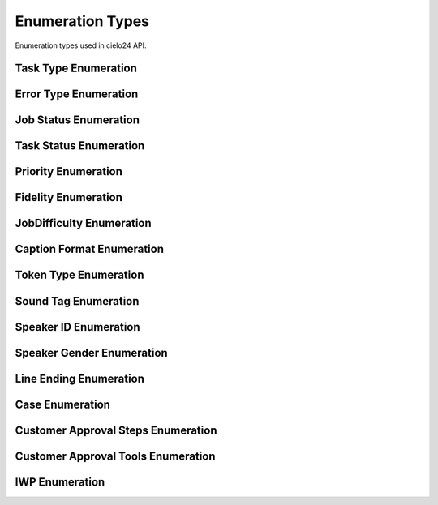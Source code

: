 Enumeration Types
=================

Enumeration types used in cielo24 API.

.. _task-type-label:

Task Type Enumeration
---------------------

.. raw:: html

    <font color="firebrick">
    <p>
    <span style="padding: 20px">
    JOB_CREATED</br>
    <span style="padding: 20px">
    JOB_DELETED</br>
    <span style="padding: 20px">
    JOB_ADD_MEDIA</br>
    <span style="padding: 20px">
    JOB_ADD_TRANSCRIPT</br>
    <span style="padding: 20px">
    JOB_PERFORM_TRANSCRIPTION</br>
    <span style="padding: 20px">
    JOB_PERFORM_PREMIUM_SYNC</br>
    <span style="padding: 20px">
    JOB_UPDATE_ELEMENTLIST</br>
    <span style="padding: 20px">
    JOB_GET_TRANSCRIPT</br>
    <span style="padding: 20px">
    JOB_GET_CAPTION</br>
    <span style="padding: 20px">
    JOB_GET_ELEMENTLIST</br>
    </font>

.. _error-type-label:

Error Type Enumeration
----------------------

.. raw:: html

    <font color="firebrick">
    <p>
    <span style="padding: 20px">
    LOGIN_INVALID <font color="black">- Incorrect username or password was supplied as login credentials. Check that the the correct username and password are being sent.</font></br>
    <span style="padding: 20px">
    ACCOUNT_EXISTS <font color="black">- Attempted to create an account that already exists. Login with the account, or create one with a different name.</font></br>
    <span style="padding: 20px">
    ACCOUNT_UNPRIVILEGED <font color="black">- You are attempting to modify information of an account you do not have access to. You must be the owner, parent, or an administrator to modify an account’s information.</font></br>
    <span style="padding: 20px">
    BAD_API_TOKEN <font color="black">- You have provided an incorrect API token. Either the session has gone valid, or the token provided was incorrect. Re-login to get a new session, or check that you submitted the correct token.</font></br>
    <span style="padding: 20px">
    INVALID_QUERY <font color="black">- You passed a parameter or other information that could not be used for this command, see the ErrorComment for more specific information.</font></br>
    <span style="padding: 20px">
    INVALID_OPTION <font color="black">- You supplied an option for a parameter that wasn't in it's approved option list. Please check the option list and try again.</font></br>
    <span style="padding: 20px">
    MISSING_PARAMETER <font color="black">- You did not supply a required parameter for this function, see the ErrorComment for which parameter was missing.</font></br>
    <span style="padding: 20px">
    INVALID_URL <font color="black">- You have provided a URL for a callback, media URL, or other URL that could not be accessed. Check the URL is correct, and try again.</font></br>
    <span style="padding: 20px">
    ITEM_NOT_FOUND <font color="black">- You have provided an ID for a Job, task, billing item, contact info, or other item, that could not be found in the system. See the ErrorComment for more details on the item that was not found.</font></br>
    </font>

.. _job-status-label:

Job Status Enumeration
----------------------

.. raw:: html

    <font color="firebrick">
    <p>
    <span style="padding: 20px">
    Authorizing</br>
    <span style="padding: 20px">
    Pending</br>
    <span style="padding: 20px">
    In Process</br>
    <span style="padding: 20px">
    Complete</br>
    <span style="padding: 20px">
    Media Failure</br>
    <span style="padding: 20px">
    Reviewing</br>
    </font>

.. _task-status-label:

Task Status Enumeration
-----------------------

.. raw:: html

    <font color="firebrick">
    <p>
    <span style="padding: 20px">
    COMPLETE</br>
    <span style="padding: 20px">
    INPROGRESS</br>
    <span style="padding: 20px">
    ABORTED</br>
    <span style="padding: 20px">
    FAILED</br>
    </font>

.. _priority-label:

Priority Enumeration
--------------------

.. raw:: html

    <font color="firebrick">
    <p>
    <span style="padding: 20px">
    STANDARD</br>
    <span style="padding: 20px">
    PRIORITY</br>
    </font>

.. _fidelity-label:

Fidelity Enumeration
--------------------

.. raw:: html

    <font color="firebrick">
    <p>
    <span style="padding: 20px">
    MECHANICAL</br>
    <span style="padding: 20px">
    PREMIUM</br>
    <span style="padding: 20px">
    PROFESSIONAL</br>
    </font>

.. _job-difficulty-label:

JobDifficulty Enumeration
-------------------------

.. raw:: html

    Indicates whether the job was difficult to process. This difficulty could be due to issues with media quality, cross-talk and background noise in the audio, strong accents of speakers, or complicated subject matter. The value of this field will update as the job is processed but will not change once the job has completed.
    <font color="firebrick">
    <p>
    <span style="padding: 20px">
    Good
    <font color="black"> - The job was processed without any major problems.</font>
    </br>
    <span style="padding: 20px">
    Bad
    <font color="black"> - A significant amount of the job was difficult to process. This may cause a delay of the expected due date.</font>
    </br>
    <span style="padding: 20px">
    Unknown
    <font color="black"> - Not enough of the job has been analyzed at this time to determine whether it is difficult.</font>
    </br>
    </font>

.. _caption-format-label:

Caption Format Enumeration
--------------------------

.. raw:: html

    <font color="firebrick">
    <p>
    <span style="padding: 20px">
    SRT</br>
    <span style="padding: 20px">
    SBV</br>
    <span style="padding: 20px">
    DFXP</br>
    <span style="padding: 20px">
    QT</br>
    <span style="padding: 20px">
    TRANSCRIPT</br>
    <span style="padding: 20px">
    TWX</br>
    <span style="padding: 20px">
    TPM</br>
    <span style="padding: 20px">
    WEB_VTT</br>
    <span style="padding: 20px">
    ECHO</br>
    </font>

.. _token-type-label:

Token Type Enumeration
----------------------

.. raw:: html

    <font color="firebrick">
    <p>
    <span style="padding: 20px">
    word
    <font color="black"> - Used to denote a word in the transcript.</font>
    </br>
    <span style="padding: 20px">
    punctuation
    <font color="black"> - Used to denote punctuation in the transcript.</font>
    </br>
    <span style="padding: 20px">
    sound
    <font color="black"> - Used to denote a sound or other non-word item in a transcript. If specified, a tag must also be specified on the token.</font>
    </br>
    </font>

.. _sound-tag-label:

Sound Tag Enumeration
---------------------

.. raw:: html

    <font color="firebrick">
    <p>
    <span style="padding: 20px">
    UNKNOWN</br>
    <span style="padding: 20px">
    INAUDIBLE</br>
    <span style="padding: 20px">
    CROSSTALK</br>
    <span style="padding: 20px">
    MUSIC</br>
    <span style="padding: 20px">
    NOISE</br>
    <span style="padding: 20px">
    LAUGH</br>
    <span style="padding: 20px">
    COUGH</br>
    <span style="padding: 20px">
    FOREIGN</br>
    <span style="padding: 20px">
    BLANK_AUDIO</br>
    <span style="padding: 20px">
    APPLAUSE</br>
    <span style="padding: 20px">
    BLEEP</br>
    <span style="padding: 20px">
    ENDS_SENTENCE
    <font color="black"> - Used to denote that this token ends the current sentence.</font>
    </br>
    </font>

.. _speaker-id-label:

Speaker ID Enumeration
----------------------

.. raw:: html

    <font color="firebrick">
    <p>
    <span style="padding: 20px">
    no</br>
    <span style="padding: 20px">
    number</br>
    <span style="padding: 20px">
    name</br>
    </font>

.. _speaker-gender-label:

Speaker Gender Enumeration
--------------------------

.. raw:: html

    <font color="firebrick">
    <p>
    <span style="padding: 20px">
    UNKNOWN</br>
    <span style="padding: 20px">
    MALE</br>
    <span style="padding: 20px">
    FEMALE</br>
    </font>

.. _line-ending-label:

Line Ending Enumeration
-----------------------

.. raw:: html

    <font color="firebrick">
    <p>
    <span style="padding: 20px">
    UNIX</br>
    <span style="padding: 20px">
    WINDOWS</br>
    <span style="padding: 20px">
    OSX</br>
    </font>

.. _case-label:

Case Enumeration
----------------

.. raw:: html

    <font color="firebrick">
    <p>
    <span style="padding: 20px">
    upper</br>
    <span style="padding: 20px">
    lower</br>
    <span style="padding: 20px">
    ""<font color="black">- (Empty string) represents unchanged case.</font></br>
    </font>

Customer Approval Steps Enumeration
-----------------------------------

.. raw:: html

    <font color="firebrick">
    <p>
    <span style="padding: 20px">
    TRANSLATION</br>
    <span style="padding: 20px">
    RETURN</br>
    </font>

Customer Approval Tools Enumeration
-----------------------------------

.. raw:: html

    <font color="firebrick">
    <p>
    <span style="padding: 20px">
    AMARA</br>
    <span style="padding: 20px">
    CIELO24</br>
    </font>

.. _iwp-label:

IWP Enumeration
---------------

.. raw:: html

    <font color="firebrick">
    <p>
    <span style="padding: 20px">
    PREMIUM</br>
    <span style="padding: 20px">
    INTERIM_PROFESSIONAL</br>
    <span style="padding: 20px">
    PROFESSIONAL</br>
    <span style="padding: 20px">
    SPEAKER_ID</br>
    <span style="padding: 20px">
    FINAL</br>
    <span style="padding: 20px">
    MECHANICAL</br>
    <span style="padding: 20px">
    CUSTOMER_APPROVED_RETURN</br>
    <span style="padding: 20px">
    CUSTOMER_APPROVED_TRANSLATION</br>
    </font>
